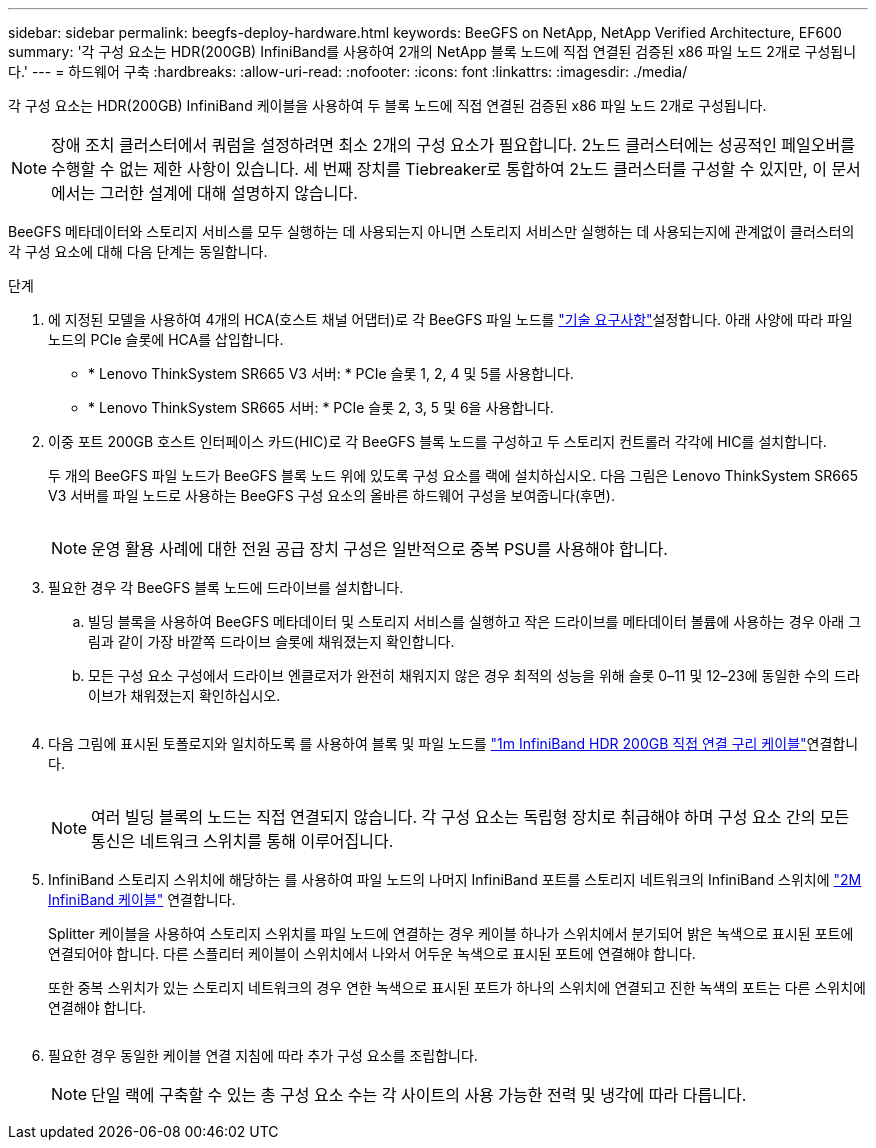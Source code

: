 ---
sidebar: sidebar 
permalink: beegfs-deploy-hardware.html 
keywords: BeeGFS on NetApp, NetApp Verified Architecture, EF600 
summary: '각 구성 요소는 HDR(200GB) InfiniBand를 사용하여 2개의 NetApp 블록 노드에 직접 연결된 검증된 x86 파일 노드 2개로 구성됩니다.' 
---
= 하드웨어 구축
:hardbreaks:
:allow-uri-read: 
:nofooter: 
:icons: font
:linkattrs: 
:imagesdir: ./media/


[role="lead"]
각 구성 요소는 HDR(200GB) InfiniBand 케이블을 사용하여 두 블록 노드에 직접 연결된 검증된 x86 파일 노드 2개로 구성됩니다.


NOTE: 장애 조치 클러스터에서 쿼럼을 설정하려면 최소 2개의 구성 요소가 필요합니다. 2노드 클러스터에는 성공적인 페일오버를 수행할 수 없는 제한 사항이 있습니다. 세 번째 장치를 Tiebreaker로 통합하여 2노드 클러스터를 구성할 수 있지만, 이 문서에서는 그러한 설계에 대해 설명하지 않습니다.

BeeGFS 메타데이터와 스토리지 서비스를 모두 실행하는 데 사용되는지 아니면 스토리지 서비스만 실행하는 데 사용되는지에 관계없이 클러스터의 각 구성 요소에 대해 다음 단계는 동일합니다.

.단계
. 에 지정된 모델을 사용하여 4개의 HCA(호스트 채널 어댑터)로 각 BeeGFS 파일 노드를 link:beegfs-technology-requirements.html["기술 요구사항"]설정합니다. 아래 사양에 따라 파일 노드의 PCIe 슬롯에 HCA를 삽입합니다.
+
** * Lenovo ThinkSystem SR665 V3 서버: * PCIe 슬롯 1, 2, 4 및 5를 사용합니다.
** * Lenovo ThinkSystem SR665 서버: * PCIe 슬롯 2, 3, 5 및 6을 사용합니다.


. 이중 포트 200GB 호스트 인터페이스 카드(HIC)로 각 BeeGFS 블록 노드를 구성하고 두 스토리지 컨트롤러 각각에 HIC를 설치합니다.
+
두 개의 BeeGFS 파일 노드가 BeeGFS 블록 노드 위에 있도록 구성 요소를 랙에 설치하십시오. 다음 그림은 Lenovo ThinkSystem SR665 V3 서버를 파일 노드로 사용하는 BeeGFS 구성 요소의 올바른 하드웨어 구성을 보여줍니다(후면).

+
image:../media/buildingblock-sr665v3.png[""]

+

NOTE: 운영 활용 사례에 대한 전원 공급 장치 구성은 일반적으로 중복 PSU를 사용해야 합니다.

. 필요한 경우 각 BeeGFS 블록 노드에 드라이브를 설치합니다.
+
.. 빌딩 블록을 사용하여 BeeGFS 메타데이터 및 스토리지 서비스를 실행하고 작은 드라이브를 메타데이터 볼륨에 사용하는 경우 아래 그림과 같이 가장 바깥쪽 드라이브 슬롯에 채워졌는지 확인합니다.
.. 모든 구성 요소 구성에서 드라이브 엔클로저가 완전히 채워지지 않은 경우 최적의 성능을 위해 슬롯 0–11 및 12–23에 동일한 수의 드라이브가 채워졌는지 확인하십시오.
+
image:../media/driveslots.png[""]



. 다음 그림에 표시된 토폴로지와 일치하도록 를 사용하여 블록 및 파일 노드를 link:beegfs-technology-requirements.html#block-file-cables["1m InfiniBand HDR 200GB 직접 연결 구리 케이블"]연결합니다.
+
image:../media/directattachcable-sr665v3.png[""]

+

NOTE: 여러 빌딩 블록의 노드는 직접 연결되지 않습니다. 각 구성 요소는 독립형 장치로 취급해야 하며 구성 요소 간의 모든 통신은 네트워크 스위치를 통해 이루어집니다.

. InfiniBand 스토리지 스위치에 해당하는 를 사용하여 파일 노드의 나머지 InfiniBand 포트를 스토리지 네트워크의 InfiniBand 스위치에 link:beegfs-technology-requirements.html#file-switch-cables["2M InfiniBand 케이블"] 연결합니다.
+
Splitter 케이블을 사용하여 스토리지 스위치를 파일 노드에 연결하는 경우 케이블 하나가 스위치에서 분기되어 밝은 녹색으로 표시된 포트에 연결되어야 합니다. 다른 스플리터 케이블이 스위치에서 나와서 어두운 녹색으로 표시된 포트에 연결해야 합니다.

+
또한 중복 스위치가 있는 스토리지 네트워크의 경우 연한 녹색으로 표시된 포트가 하나의 스위치에 연결되고 진한 녹색의 포트는 다른 스위치에 연결해야 합니다.

+
image:../media/networkcable.png[""]

. 필요한 경우 동일한 케이블 연결 지침에 따라 추가 구성 요소를 조립합니다.
+

NOTE: 단일 랙에 구축할 수 있는 총 구성 요소 수는 각 사이트의 사용 가능한 전력 및 냉각에 따라 다릅니다.


